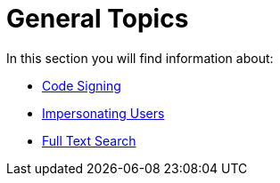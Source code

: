 = General Topics

In this section you will find information about:

- xref:configuration/general_topics/code_signing.adoc[Code Signing]
- xref:configuration/general_topics/impersonate_users.adoc[Impersonating Users]
- xref:configuration/general_topics/search.adoc[Full Text Search]
